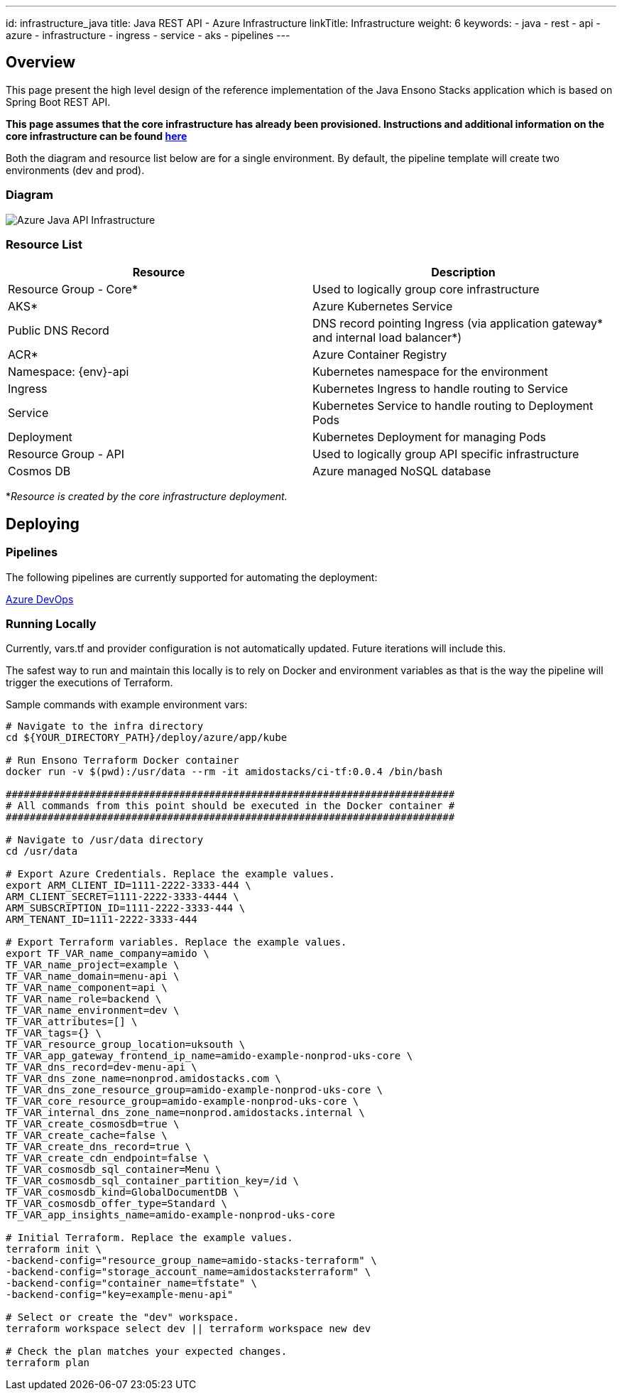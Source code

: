 ---
id: infrastructure_java
title: Java REST API - Azure Infrastructure
linkTitle: Infrastructure
weight: 6
keywords:
  - java
  - rest 
  - api
  - azure
  - infrastructure
  - ingress
  - service
  - aks
  - pipelines
---

:imagesdir: ../../../../../images

== Overview

This page present the high level design of the reference implementation of the Java Ensono Stacks
application which is based on Spring Boot REST API.

**This page assumes that the core infrastructure has already been provisioned. Instructions and additional information on the core infrastructure can be found link:../../../../infrastructure/azure/core_infrastructure.adoc[here]**

Both the diagram and resource list below are for a single environment. By default, the pipeline template will create two environments (dev and prod).

=== Diagram

image::azure_rest_api_infrastructure.png[Azure Java API Infrastructure]

=== Resource List

[cols="1,1"]
|===
|Resource |Description

|Resource Group - Core*
|Used to logically group core infrastructure

|AKS*
|Azure Kubernetes Service

|Public DNS Record
|DNS record pointing Ingress (via application gateway* and internal load balancer*)

|ACR*
|Azure Container Registry

|Namespace: {env}-api
|Kubernetes namespace for the environment

|Ingress
|Kubernetes Ingress to handle routing to Service

|Service
|Kubernetes Service to handle routing to Deployment Pods

|Deployment
|Kubernetes Deployment for managing Pods

|Resource Group - API
|Used to logically group API specific infrastructure

|Cosmos DB
|Azure managed NoSQL database

|===

*_Resource is created by the core infrastructure deployment._

== Deploying

=== Pipelines

The following pipelines are currently supported for automating the deployment:

link:./pipeline_java.adoc[Azure DevOps]

=== Running Locally

Currently, vars.tf and provider configuration is not
automatically updated. Future iterations will include this.

The safest way to run and maintain this locally is to rely on Docker and environment
variables as that is the way the pipeline will trigger the
executions of Terraform.

Sample commands with example environment vars:

[source, bash]
----
# Navigate to the infra directory
cd ${YOUR_DIRECTORY_PATH}/deploy/azure/app/kube

# Run Ensono Terraform Docker container
docker run -v $(pwd):/usr/data --rm -it amidostacks/ci-tf:0.0.4 /bin/bash

###########################################################################
# All commands from this point should be executed in the Docker container #
###########################################################################

# Navigate to /usr/data directory
cd /usr/data

# Export Azure Credentials. Replace the example values.
export ARM_CLIENT_ID=1111-2222-3333-444 \
ARM_CLIENT_SECRET=1111-2222-3333-4444 \
ARM_SUBSCRIPTION_ID=1111-2222-3333-444 \
ARM_TENANT_ID=1111-2222-3333-444

# Export Terraform variables. Replace the example values.
export TF_VAR_name_company=amido \
TF_VAR_name_project=example \
TF_VAR_name_domain=menu-api \
TF_VAR_name_component=api \
TF_VAR_name_role=backend \
TF_VAR_name_environment=dev \
TF_VAR_attributes=[] \
TF_VAR_tags={} \
TF_VAR_resource_group_location=uksouth \
TF_VAR_app_gateway_frontend_ip_name=amido-example-nonprod-uks-core \
TF_VAR_dns_record=dev-menu-api \
TF_VAR_dns_zone_name=nonprod.amidostacks.com \
TF_VAR_dns_zone_resource_group=amido-example-nonprod-uks-core \
TF_VAR_core_resource_group=amido-example-nonprod-uks-core \
TF_VAR_internal_dns_zone_name=nonprod.amidostacks.internal \
TF_VAR_create_cosmosdb=true \
TF_VAR_create_cache=false \
TF_VAR_create_dns_record=true \
TF_VAR_create_cdn_endpoint=false \
TF_VAR_cosmosdb_sql_container=Menu \
TF_VAR_cosmosdb_sql_container_partition_key=/id \
TF_VAR_cosmosdb_kind=GlobalDocumentDB \
TF_VAR_cosmosdb_offer_type=Standard \
TF_VAR_app_insights_name=amido-example-nonprod-uks-core

# Initial Terraform. Replace the example values.
terraform init \
-backend-config="resource_group_name=amido-stacks-terraform" \
-backend-config="storage_account_name=amidostacksterraform" \
-backend-config="container_name=tfstate" \
-backend-config="key=example-menu-api"

# Select or create the "dev" workspace.
terraform workspace select dev || terraform workspace new dev

# Check the plan matches your expected changes.
terraform plan
----
